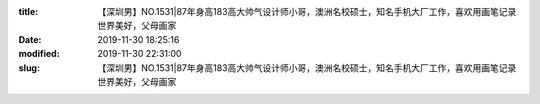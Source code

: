 
:title: 【深圳男】NO.1531|87年身高183高大帅气设计师小哥，澳洲名校硕士，知名手机大厂工作，喜欢用画笔记录世界美好，父母画家
:date: 2019-11-30 18:25:16
:modified: 2019-11-30 22:31:00
:slug: 【深圳男】NO.1531|87年身高183高大帅气设计师小哥，澳洲名校硕士，知名手机大厂工作，喜欢用画笔记录世界美好，父母画家


.. raw:: html
    :file: html/【深圳男】NO.1531|87年身高183高大帅气设计师小哥，澳洲名校硕士，知名手机大厂工作，喜欢用画笔记录世界美好，父母画家.html
